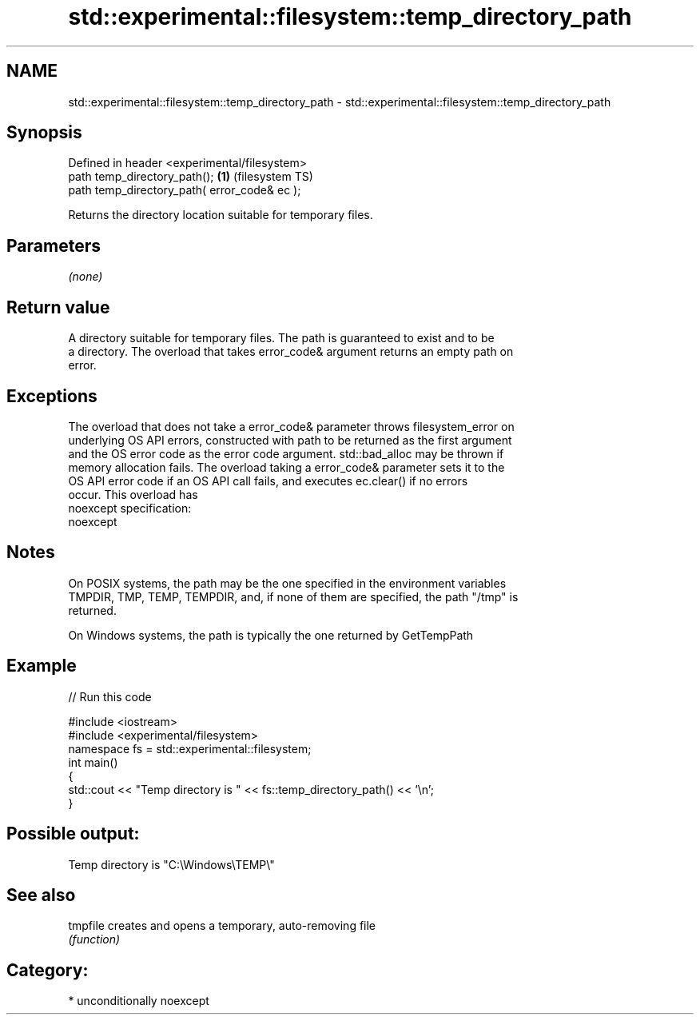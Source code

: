 .TH std::experimental::filesystem::temp_directory_path 3 "2017.04.02" "http://cppreference.com" "C++ Standard Libary"
.SH NAME
std::experimental::filesystem::temp_directory_path \- std::experimental::filesystem::temp_directory_path

.SH Synopsis
   Defined in header <experimental/filesystem>
   path temp_directory_path();                 \fB(1)\fP (filesystem TS)
   path temp_directory_path( error_code& ec );

   Returns the directory location suitable for temporary files.

.SH Parameters

   \fI(none)\fP

.SH Return value

   A directory suitable for temporary files. The path is guaranteed to exist and to be
   a directory. The overload that takes error_code& argument returns an empty path on
   error.

.SH Exceptions

   The overload that does not take a error_code& parameter throws filesystem_error on
   underlying OS API errors, constructed with path to be returned as the first argument
   and the OS error code as the error code argument. std::bad_alloc may be thrown if
   memory allocation fails. The overload taking a error_code& parameter sets it to the
   OS API error code if an OS API call fails, and executes ec.clear() if no errors
   occur. This overload has
   noexcept specification:  
   noexcept
     

.SH Notes

   On POSIX systems, the path may be the one specified in the environment variables
   TMPDIR, TMP, TEMP, TEMPDIR, and, if none of them are specified, the path "/tmp" is
   returned.

   On Windows systems, the path is typically the one returned by GetTempPath

.SH Example

   
// Run this code

 #include <iostream>
 #include <experimental/filesystem>
 namespace fs = std::experimental::filesystem;
 int main()
 {
     std::cout << "Temp directory is " << fs::temp_directory_path() << '\\n';
 }

.SH Possible output:

 Temp directory is "C:\\Windows\\TEMP\\"

.SH See also

   tmpfile creates and opens a temporary, auto-removing file
           \fI(function)\fP 

.SH Category:

     * unconditionally noexcept
